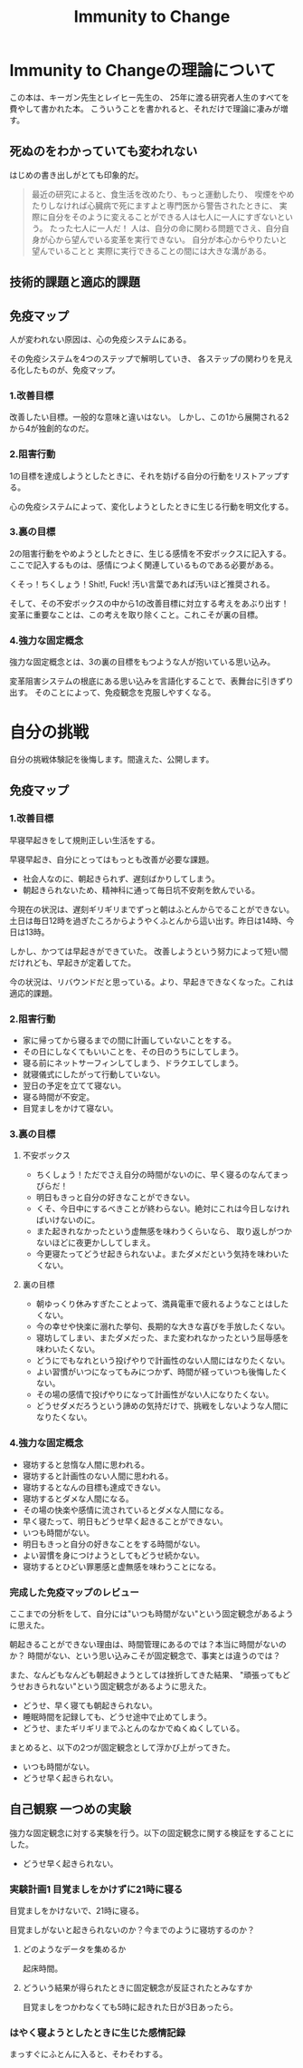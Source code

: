 #+OPTIONS: toc:nil num:nil todo:nil pri:nil tags:nil ^:nil TeX:nil
#+CATEGORY: MOOC
#+TAGS: 自己啓発
#+DESCRIPTION:
#+TITLE: Immunity to Change

* Immunity to Changeの理論について
この本は、キーガン先生とレイヒー先生の、
25年に渡る研究者人生のすべてを費やして書かれた本。
こういうことを書かれると、それだけで理論に凄みが増す。

** 死ぬのをわかっていても変われない
はじめの書き出しがとても印象的だ。

#+BEGIN_HTML
<blockquote>
最近の研究によると、食生活を改めたり、もっと運動したり、
喫煙をやめたりしなければ心臓病で死にますよと専門医から警告されたときに、
実際に自分をそのように変えることができる人は七人に一人にすぎないという。

たった七人に一人だ！

人は、自分の命に関わる問題でさえ、自分自身が心から望んでいる変革を実行できない。

自分が本心からやりたいと望んでいることと
実際に実行できることの間には大きな溝がある。
</blockquote>
#+END_HTML

** 技術的課題と適応的課題

** 免疫マップ
人が変われない原因は、心の免疫システムにある。

その免疫システムを4つのステップで解明していき、
各ステップの関わりを見える化したものが、免疫マップ。

*** 1.改善目標
改善したい目標。一般的な意味と違いはない。
しかし、この1から展開される2から4が独創的なのだ。

*** 2.阻害行動
1の目標を達成しようとしたときに、それを妨げる自分の行動をリストアップする。

心の免疫システムによって、変化しようとしたときに生じる行動を明文化する。

*** 3.裏の目標
2の阻害行動をやめようとしたときに、生じる感情を不安ボックスに記入する。
ここで記入するものは、感情につよく関連しているものである必要がある。

くそっ！ちくしょう！Shit!, Fuck! 汚い言葉であれば汚いほど推奨される。

そして、その不安ボックスの中から1の改善目標に対立する考えをあぶり出す！
変革に重要なことは、この考えを取り除くこと。これこそが裏の目標。

*** 4.強力な固定概念
強力な固定概念とは、3の裏の目標をもつような人が抱いている思い込み。

変革阻害システムの根底にある思い込みを言語化することで、表舞台に引きずり出す。
そのことによって、免疫観念を克服しやすくなる。

* 自分の挑戦
自分の挑戦体験記を後悔します。間違えた、公開します。

** 免疫マップ
*** 1.改善目標
早寝早起きをして規則正しい生活をする。 

早寝早起き、自分にとってはもっとも改善が必要な課題。

- 社会人なのに、朝起きられず、遅刻ばかりしてしまう。
- 朝起きられないため、精神科に通って毎日坑不安剤を飲んでいる。

今現在の状況は、遅刻ギリギリまでずっと朝はふとんからでることができない。
土日は毎日12時を過ぎたころからようやくふとんから這い出す。昨日は14時、今日は13時。

しかし、かつては早起きができていた。
改善しようという努力によって短い間だけれども、早起きが定着してた。

今の状況は、リバウンドだと思っている。より、早起きできなくなった。これは適応的課題。

*** 2.阻害行動
- 家に帰ってから寝るまでの間に計画していないことをする。
- その日にしなくてもいいことを、その日のうちにしてしまう。
- 寝る前にネットサーフィンしてしまう、ドラクエしてしまう。
- 就寝儀式にしたがって行動していない。
- 翌日の予定を立てて寝ない。
- 寝る時間が不安定。
- 目覚ましをかけて寝ない。 

*** 3.裏の目標
**** 不安ボックス
- ちくしょう！ただでさえ自分の時間がないのに、早く寝るのなんてまっぴらだ！
- 明日もきっと自分の好きなことができない。
- くそ、今日中にするべきことが終わらない。絶対にこれは今日しなければいけないのに。
- また起きれなかったという虚無感を味わうくらいなら、
  取り返しがつかないほどに夜更かししてしまえ。
- 今更寝たってどうせ起きられないよ。またダメだという気持を味わいたくない。

**** 裏の目標
- 朝ゆっくり休みすぎたことよって、満員電車で疲れるようなことはしたくない。
- 今の幸せや快楽に溺れた挙句、長期的な大きな喜びを手放したくない。
- 寝坊してしまい、またダメだった、また変われなかったという屈辱感を味わいたくない。
- どうにでもなれという投げやりで計画性のない人間にはなりたくない。
- よい習慣がいつになってもみにつかず、時間が経っていつも後悔したくない。
- その場の感情で投げやりになって計画性がない人になりたくない。
- どうせダメだろうという諦めの気持だけで、挑戦をしないような人間になりたくない。

*** 4.強力な固定概念
- 寝坊すると怠惰な人間に思われる。
- 寝坊すると計画性のない人間に思われる。
- 寝坊するとなんの目標も達成できない。
- 寝坊するとダメな人間になる。
- その場の快楽や感情に流されているとダメな人間になる。
- 早く寝たって、明日もどうせ早く起きることができない。
- いつも時間がない。
- 明日もきっと自分の好きなことをする時間がない。
- よい習慣を身につけようとしてもどうせ続かない。
- 寝坊するとひどい罪悪感と虚無感を味わうことになる。

*** 完成した免疫マップのレビュー
ここまでの分析をして、自分には"いつも時間がない"という固定観念があるように思えた。

朝起きることができない理由は、時間管理にあるのでは？本当に時間がないのか？
時間がない、という思い込みこそが固定観念で、事実とは違うのでは？

また、なんどもなんども朝起きようとしては挫折してきた結果、
"頑張ってもどうせおきられない"という固定観念があるように思えた。

- どうせ、早く寝ても朝起きられない。
- 睡眠時間を記録しても、どうせ途中で止めてしまう。
- どうせ、またギリギリまでふとんのなかでぬくぬくしている。

まとめると、以下の2つが固定観念として浮かび上がってきた。

- いつも時間がない。
- どうせ早く起きられない。

** 自己観察  一つめの実験
強力な固定観念に対する実験を行う。以下の固定観念に関する検証をすることにした。

- どうせ早く起きられない。

*** 実験計画1 目覚ましをかけずに21時に寝る
目覚ましをかけないで、21時に寝る。

目覚ましがないと起きられないのか？今までのように寝坊するのか？

**** どのようなデータを集めるか
起床時間。

**** どういう結果が得られたときに固定観念が反証されたとみなすか
目覚ましをつかわなくても5時に起きれた日が3日あったら。

*** はやく寝ようとしたときに生じた感情記録
まっすぐにふとんに入ると、そわそわする。
